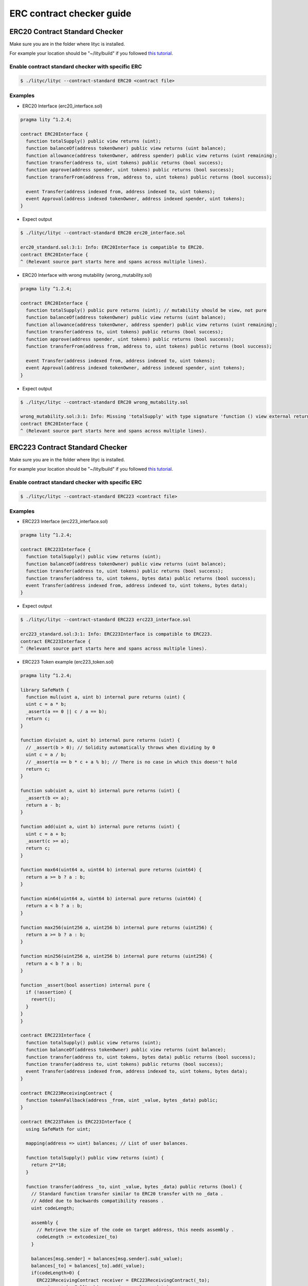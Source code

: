 ERC contract checker guide
~~~~~~~~~~~~~~~~~~~~~~~~~~

.. _erc-contract-checker-guide:

ERC20 Contract Standard Checker
===============================

Make sure you are in the folder where lityc is installed.

For example your location should be "~/lity/build" if you followed `this tutorial <http://lity.readthedocs.io/en/latest/download.html>`_.

Enable contract standard checker with specific ERC
--------------------------------------------------

.. code:: bash

  $ ./lityc/lityc --contract-standard ERC20 <contract file>


Examples
--------

- ERC20 Interface (erc20_interface.sol)

.. code:: ts

  pragma lity ^1.2.4;

  contract ERC20Interface {
    function totalSupply() public view returns (uint);
    function balanceOf(address tokenOwner) public view returns (uint balance);
    function allowance(address tokenOwner, address spender) public view returns (uint remaining);
    function transfer(address to, uint tokens) public returns (bool success);
    function approve(address spender, uint tokens) public returns (bool success);
    function transferFrom(address from, address to, uint tokens) public returns (bool success);

    event Transfer(address indexed from, address indexed to, uint tokens);
    event Approval(address indexed tokenOwner, address indexed spender, uint tokens);
  }


- Expect output

.. code:: bash

  $ ./lityc/lityc --contract-standard ERC20 erc20_interface.sol

  erc20_standard.sol:3:1: Info: ERC20Interface is compatible to ERC20.
  contract ERC20Interface {
  ^ (Relevant source part starts here and spans across multiple lines).



- ERC20 Interface with wrong mutability (wrong_mutability.sol)

.. code:: ts

  pragma lity ^1.2.4;

  contract ERC20Interface {
    function totalSupply() public pure returns (uint); // mutability should be view, not pure
    function balanceOf(address tokenOwner) public view returns (uint balance);
    function allowance(address tokenOwner, address spender) public view returns (uint remaining);
    function transfer(address to, uint tokens) public returns (bool success);
    function approve(address spender, uint tokens) public returns (bool success);
    function transferFrom(address from, address to, uint tokens) public returns (bool success);

    event Transfer(address indexed from, address indexed to, uint tokens);
    event Approval(address indexed tokenOwner, address indexed spender, uint tokens);
  }


- Expect output

.. code:: bash

  $ ./lityc/lityc --contract-standard ERC20 wrong_mutability.sol

  wrong_mutability.sol:3:1: Info: Missing 'totalSupply' with type signature 'function () view external returns (uint256)'. ERC20Interface is not compatible to ERC20.
  contract ERC20Interface {
  ^ (Relevant source part starts here and spans across multiple lines).


ERC223 Contract Standard Checker
================================

Make sure you are in the folder where lityc is installed.

For example your location should be "~/lity/build" if you followed `this tutorial <http://lity.readthedocs.io/en/latest/download.html>`_.

Enable contract standard checker with specific ERC
--------------------------------------------------

.. code:: bash

  $ ./lityc/lityc --contract-standard ERC223 <contract file>


Examples
--------

- ERC223 Interface (erc223_interface.sol)

.. code:: ts

  pragma lity ^1.2.4;

  contract ERC223Interface {
    function totalSupply() public view returns (uint);
    function balanceOf(address tokenOwner) public view returns (uint balance);
    function transfer(address to, uint tokens) public returns (bool success);
    function transfer(address to, uint tokens, bytes data) public returns (bool success);
    event Transfer(address indexed from, address indexed to, uint tokens, bytes data);
  }


- Expect output

.. code:: bash

  $ ./lityc/lityc --contract-standard ERC223 erc223_interface.sol

  erc223_standard.sol:3:1: Info: ERC223Interface is compatible to ERC223.
  contract ERC223Interface {
  ^ (Relevant source part starts here and spans across multiple lines).



- ERC223 Token example (erc223_token.sol)

.. code:: ts

  pragma lity ^1.2.4;

  library SafeMath {
    function mul(uint a, uint b) internal pure returns (uint) {
    uint c = a * b;
    _assert(a == 0 || c / a == b);
    return c;
  }

  function div(uint a, uint b) internal pure returns (uint) {
    // _assert(b > 0); // Solidity automatically throws when dividing by 0
    uint c = a / b;
    // _assert(a == b * c + a % b); // There is no case in which this doesn't hold
    return c;
  }

  function sub(uint a, uint b) internal pure returns (uint) {
    _assert(b <= a);
    return a - b;
  }

  function add(uint a, uint b) internal pure returns (uint) {
    uint c = a + b;
    _assert(c >= a);
    return c;
  }

  function max64(uint64 a, uint64 b) internal pure returns (uint64) {
    return a >= b ? a : b;
  }

  function min64(uint64 a, uint64 b) internal pure returns (uint64) {
    return a < b ? a : b;
  }

  function max256(uint256 a, uint256 b) internal pure returns (uint256) {
    return a >= b ? a : b;
  }

  function min256(uint256 a, uint256 b) internal pure returns (uint256) {
    return a < b ? a : b;
  }

  function _assert(bool assertion) internal pure {
    if (!assertion) {
      revert();
    }
  }
  }

  contract ERC223Interface {
    function totalSupply() public view returns (uint);
    function balanceOf(address tokenOwner) public view returns (uint balance);
    function transfer(address to, uint tokens, bytes data) public returns (bool success);
    function transfer(address to, uint tokens) public returns (bool success);
    event Transfer(address indexed from, address indexed to, uint tokens, bytes data);
  }

  contract ERC223ReceivingContract {
    function tokenFallback(address _from, uint _value, bytes _data) public;
  }

  contract ERC223Token is ERC223Interface {
    using SafeMath for uint;

    mapping(address => uint) balances; // List of user balances.

    function totalSupply() public view returns (uint) {
      return 2**18;
    }

    function transfer(address _to, uint _value, bytes _data) public returns (bool) {
      // Standard function transfer similar to ERC20 transfer with no _data .
      // Added due to backwards compatibility reasons .
      uint codeLength;

      assembly {
        // Retrieve the size of the code on target address, this needs assembly .
        codeLength := extcodesize(_to)
      }

      balances[msg.sender] = balances[msg.sender].sub(_value);
      balances[_to] = balances[_to].add(_value);
      if(codeLength>0) {
        ERC223ReceivingContract receiver = ERC223ReceivingContract(_to);
        receiver.tokenFallback(msg.sender, _value, _data);
        return true;
      }
      emit Transfer(msg.sender, _to, _value, _data);
      return true;
    }

    function transfer(address _to, uint _value) public returns (bool) {
      uint codeLength;
      bytes memory empty;

      assembly {
        // Retrieve the size of the code on target address, this needs assembly .
        codeLength := extcodesize(_to)
      }

      balances[msg.sender] = balances[msg.sender].sub(_value);
      balances[_to] = balances[_to].add(_value);
      if(codeLength>0) {
        ERC223ReceivingContract receiver = ERC223ReceivingContract(_to);
        receiver.tokenFallback(msg.sender, _value, empty);
        return true;
      }
      emit Transfer(msg.sender, _to, _value, empty);
      return true;
    }

    function balanceOf(address _owner) public view returns (uint balance) {
      return balances[_owner];
    }
  }


- Expect output

.. code:: bash

  $ ./lityc/lityc --contract-standard ERC223 erc223_token.sol

  erc223_token.sol:6:1: Info: Missing 'totalSupply' with type signature 'function () view external returns (uint256)'. SafeMath is not compatible to ERC223.
  library SafeMath {
  ^ (Relevant source part starts here and spans across multiple lines).
  erc223_token.sol:54:1: Info: ERC223Interface is compatible to ERC223.
  contract ERC223Interface {
  ^ (Relevant source part starts here and spans across multiple lines).
  erc223_token.sol:65:1: Info: Missing 'totalSupply' with type signature 'function () view external returns (uint256)'. ERC223ReceivingContract is not compatible to ERC223.
  contract ERC223ReceivingContract {
  ^ (Relevant source part starts here and spans across multiple lines).
  erc223_token.sol:78:1: Info: ERC223Token is compatible to ERC223.
  contract ERC223Token is ERC223Interface {
  ^ (Relevant source part starts here and spans across multiple lines).


ERC721 Contract Standard Checker
================================

Make sure you are in the folder where lityc is installed.

For example your location should be "~/lity/build" if you followed `this tutorial <http://lity.readthedocs.io/en/latest/download.html>`_.

Enable contract standard checker with specific ERC
--------------------------------------------------

.. code:: bash

  $ ./lityc/lityc --contract-standard ERC721 <contract file>


Examples
--------

- ERC721 Interface (erc721_interface.sol)

.. code:: ts

  pragma lity ^1.2.4;

  contract ERC721Interface {
    event Transfer(address indexed _from, address indexed _to, uint256 _tokenId);
    event Approval(address indexed _owner, address indexed _approved, uint256 _tokenId);
    event ApprovalForAll(address indexed _owner, address indexed _operator, bool _approved);
    function balanceOf(address _owner) external view returns (uint256);
    function ownerOf(uint256 _tokenId) external view returns (address);
    function safeTransferFrom(address _from, address _to, uint256 _tokenId, bytes data) external payable;
    function safeTransferFrom(address _from, address _to, uint256 _tokenId) external payable;
    function transferFrom(address _from, address _to, uint256 _tokenId) external payable;
    function approve(address _approved, uint256 _tokenId) external payable;
    function setApprovalForAll(address _operator, bool _approved) external;
    function getApproved(uint256 _tokenId) external view returns (address);
    function isApprovedForAll(address _owner, address _operator) external view returns (bool);
    function supportsInterface(bytes4 interfaceID) external view returns (bool);
  }


- Expect output

.. code:: bash

  $ ./lityc/lityc --contract-standard ERC721 erc721_interface.sol
  erc721_interface.sol:3:1: Info: ERC721Interface is compatible to ERC721.
  contract ERC721Interface {
  ^ (Relevant source part starts here and spans across multiple lines).




- ERC721 Interface with wrong modification level (wrong_modification_level.sol)

.. code:: ts

  pragma lity ^1.2.4;

  contract ERC721Interface {
    event Transfer(address indexed _from, address indexed _to, uint256 _tokenId);
    event Approval(address indexed _owner, address indexed _approved, uint256 _tokenId);
    event ApprovalForAll(address indexed _owner, address indexed _operator, bool _approved);
    function balanceOf(address _owner) external view returns (uint256);
    function ownerOf(uint256 _tokenId) external view returns (address);
    function safeTransferFrom(address _from, address _to, uint256 _tokenId, bytes data) external payable;
    function safeTransferFrom(address _from, address _to, uint256 _tokenId) external payable;
    function transferFrom(address _from, address _to, uint256 _tokenId) external; // missing payable
    function approve(address _approved, uint256 _tokenId) external payable;
    function setApprovalForAll(address _operator, bool _approved) external;
    function getApproved(uint256 _tokenId) external view returns (address);
    function isApprovedForAll(address _owner, address _operator) external view returns (bool);
    function supportsInterface(bytes4 interfaceID) external view returns (bool);
  }


- Expect output

.. code:: bash

  $ ./lityc/lityc --contract-standard ERC721 wrong_modification_level.sol

  wrong_modification_level.sol:3:1: Info: Missing 'transferFrom' with type signature 'function (address,address,uint256) payable external'. ERC721Interface is not compatible to ERC721.
  contract ERC721Interface {
  ^ (Relevant source part starts here and spans across multiple lines).


ERC827 Contract Standard Checker
================================

Make sure you are in the folder where lityc is installed.

For example your location should be "~/lity/build" if you followed `this tutorial <http://lity.readthedocs.io/en/latest/download.html>`_.

Enable contract standard checker with specific ERC
--------------------------------------------------

.. code:: bash

  $ ./lityc/lityc --contract-standard ERC827 <contract file>


Examples
--------

- ERC827 Interface (erc827_standard_no_inheritance.sol)

.. code:: ts

  pragma lity ^1.2.4;

  contract ERC827Interface {
    function totalSupply() public view returns (uint256);
    function balanceOf(address who) public view returns (uint256);
    function transfer(address to, uint256 value) public returns (bool);
    function allowance(address owner, address spender) public view returns (uint256);
    function transferFrom(address from, address to, uint256 value) public returns (bool);
    function approve(address spender, uint256 value) public returns (bool);
    event Approval(address indexed owner, address indexed spender, uint256 value);
    event Transfer(address indexed from, address indexed to, uint256 value);
    function transferAndCall(address _to, uint256 _value, bytes _data) public payable returns (bool);
    function transferFromAndCall( address _from, address _to, uint256 _value, bytes _data) public payable returns (bool);
    function approveAndCall(address _spender, uint256 _value, bytes _data) public payable returns (bool);
  }


- Expect output

.. code:: bash

  $ ./lityc/lityc --contract-standard ERC827 erc827_standard_no_inheritance.sol

  erc827_standard_no_inheritance.sol:3:1: Info: ERC827Interface is compatible to ERC827.
  contract ERC827Interface {
  ^ (Relevant source part starts here and spans across multiple lines).


- ERC827 Interface inheritance (erc827_inheritance.sol)

.. code:: ts

  pragma lity ^1.2.4;

  contract ERC827Base {
    function totalSupply() public view returns (uint256);
    function balanceOf(address who) public view returns (uint256);
    function transfer(address to, uint256 value) public returns (bool);
    function allowance(address owner, address spender) public view returns (uint256);
    function transferFrom(address from, address to, uint256 value) public returns (bool);
    function approve(address spender, uint256 value) public returns (bool);
    event Approval(address indexed owner, address indexed spender, uint256 value);
    event Transfer(address indexed from, address indexed to, uint256 value);
  }
  contract ERC827Interface is ERC827Base {
    function transferAndCall(address _to, uint256 _value, bytes _data) public payable returns (bool);
    function transferFromAndCall( address _from, address _to, uint256 _value, bytes _data) public payable returns (bool);
    function approveAndCall(address _spender, uint256 _value, bytes _data) public payable returns (bool);
  }

- Expect output

.. code:: bash

  $ ./lityc/lityc --contract-standard ERC827 erc827_standard.sol

  erc827_standard.sol:3:1: Info: Missing 'transferAndCall' with type signature 'function (address,uint256,bytes memory) payable external returns (bool)'. ERC827Base is not compatible to ERC827.
  contract ERC827Base {
  ^ (Relevant source part starts here and spans across multiple lines).
  erc827_standard.sol:13:1: Info: ERC827Interface is compatible to ERC827.
  contract ERC827Interface is ERC827Base {
  ^ (Relevant source part starts here and spans across multiple lines).


ERC884 Contract Standard Checker
================================

Make sure you are in the folder where lityc is installed.

For example your location should be "~/lity/build" if you followed `this tutorial <http://lity.readthedocs.io/en/latest/download.html>`_.

Enable contract standard checker with specific ERC
--------------------------------------------------

.. code:: bash

  $ ./lityc/lityc --contract-standard ERC884 <contract file>


Examples
--------

- ERC884 Interface (erc884_interface.sol)

.. code:: ts

  pragma lity ^1.2.4;

  contract C20 {
    function totalSupply() public view returns (uint256);
    function balanceOf(address who) public view returns (uint256);
    function transfer(address to, uint256 value) public returns (bool);
    function allowance(address owner, address spender) public view returns (uint256);
    function transferFrom(address from, address to, uint256 value) public returns (bool);
    function approve(address spender, uint256 value) public returns (bool);
    event Approval(address indexed owner, address indexed spender, uint256 value);
    event Transfer(address indexed from, address indexed to, uint256 value);
  }
  contract ERC884Interface is C20 {
    event VerifiedAddressAdded( address indexed addr, bytes32 hash, address indexed sender);
    event VerifiedAddressRemoved(address indexed addr, address indexed sender);
    event VerifiedAddressUpdated( address indexed addr, bytes32 oldHash, bytes32 hash, address indexed sender);
    event VerifiedAddressSuperseded( address indexed original, address indexed replacement, address indexed sender);
    function addVerified(address addr, bytes32 hash) public;
    function removeVerified(address addr) public;
    function updateVerified(address addr, bytes32 hash) public;
    function cancelAndReissue(address original, address replacement) public;
    function transfer(address to, uint256 value) public returns (bool);
    function transferFrom(address from, address to, uint256 value) public returns (bool);
    function isVerified(address addr) public view returns (bool);
    function isHolder(address addr) public view returns (bool);
    function hasHash(address addr, bytes32 hash) public view returns (bool);
    function holderCount() public view returns (uint);
    function holderAt(uint256 index) public view returns (address);
    function isSuperseded(address addr) public view returns (bool);
    function getCurrentFor(address addr) public view returns (address);
  }


- Expect output

.. code:: bash

  $ ./lityc/lityc --contract-standard ERC884 erc884_standard.sol

  erc884_standard.sol:3:1: Info: Missing 'VerifiedAddressAdded' with type signature 'function (address,bytes32,address)'. C20 is not compatible to ERC884.
  contract C20 {
  ^ (Relevant source part starts here and spans across multiple lines).
  erc884_standard.sol:13:1: Info: ERC884Interface is compatible to ERC884.
  contract ERC884Interface is C20 {
  ^ (Relevant source part starts here and spans across multiple lines).



- ERC884 Interface with missing function (missing_function.sol)

.. code:: ts

  pragma lity ^1.2.4;

  contract ERC884Interface {
    event Transfer(address indexed _from, address indexed _to, uint256 _tokenId);
    event Approval(address indexed _owner, address indexed _approved, uint256 _tokenId);
    event ApprovalForAll(address indexed _owner, address indexed _operator, bool _approved);
    function balanceOf(address _owner) external view returns (uint256);
    function ownerOf(uint256 _tokenId) external view returns (address);
    function safeTransferFrom(address _from, address _to, uint256 _tokenId, bytes data) external payable;
    function safeTransferFrom(address _from, address _to, uint256 _tokenId) external payable;
    function transferFrom(address _from, address _to, uint256 _tokenId) external; // missing payable
    function approve(address _approved, uint256 _tokenId) external payable;
    function setApprovalForAll(address _operator, bool _approved) external;
    function getApproved(uint256 _tokenId) external view returns (address);
    function isApprovedForAll(address _owner, address _operator) external view returns (bool);
    function supportsInterface(bytes4 interfaceID) external view returns (bool);
  }


- Expect output

.. code:: bash

  $ ./lityc/lityc --contract-standard ERC884 missing_function.sol

  missing_function.sol:3:1: Info: Missing 'VerifiedAddressAdded' with type signature 'function (address,bytes32,address)'. ERC884Interface is not compatible to ERC884.
  contract ERC884Interface {
  ^ (Relevant source part starts here and spans across multiple lines).

